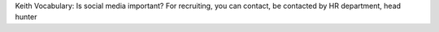 Keith Vocabulary:
Is social media important?
For recruiting, you can contact, be contacted by HR department, head hunter
